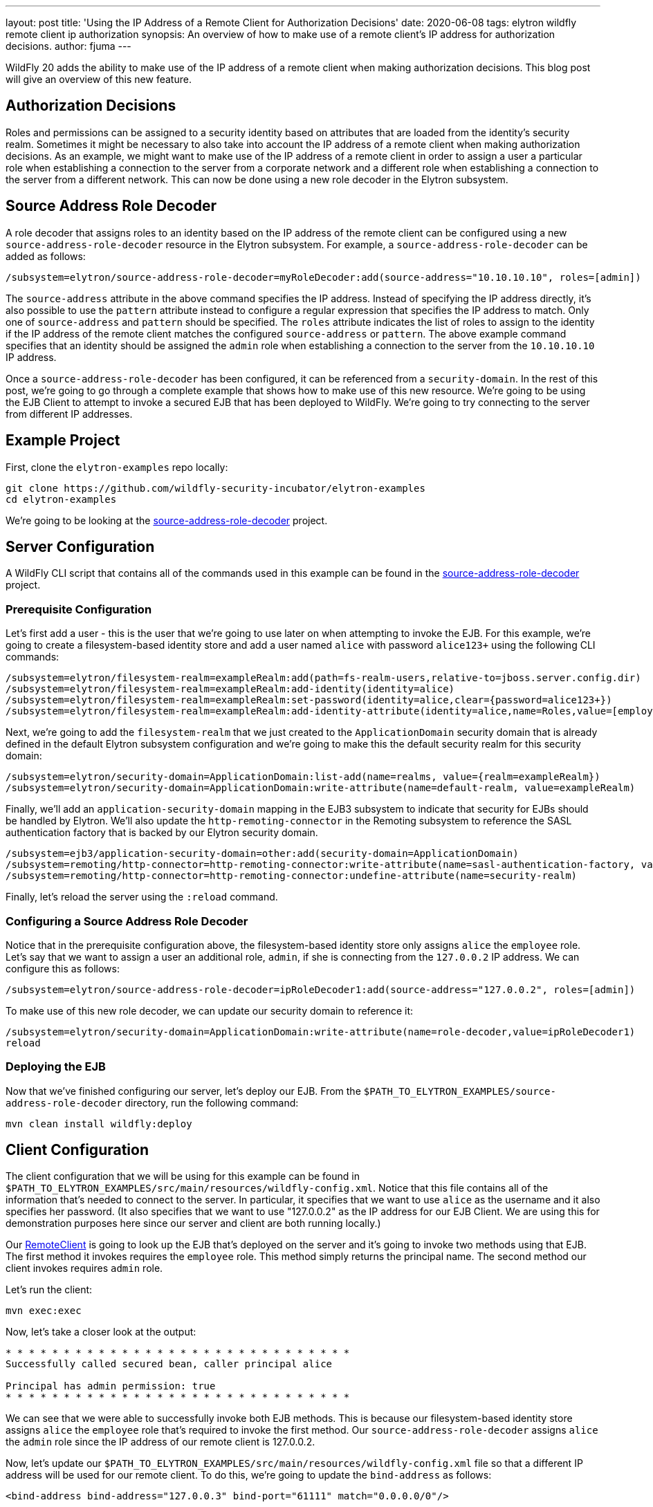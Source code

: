 ---
layout: post
title: 'Using the IP Address of a Remote Client for Authorization Decisions'
date: 2020-06-08
tags: elytron wildfly remote client ip authorization
synopsis: An overview of how to make use of a remote client's IP address for authorization decisions.
author: fjuma
---

WildFly 20 adds the ability to make use of the IP address of a remote client when making
authorization decisions. This blog post will give an overview of this new feature.

== Authorization Decisions

Roles and permissions can be assigned to a security identity based on attributes that are
loaded from the identity's security realm. Sometimes it might be necessary to also take
into account the IP address of a remote client when making authorization decisions. As an
example, we might want to make use of the IP address of a remote client in order to assign
a user a particular role when establishing a connection to the server from a corporate
network and a different role when establishing a connection to the server from a different
network. This can now be done using a new role decoder in the Elytron subsystem.

== Source Address Role Decoder

A role decoder that assigns roles to an identity based on the IP address of the remote client
can be configured using a new `source-address-role-decoder` resource in the Elytron subsystem.
For example, a `source-address-role-decoder` can be added as follows:

[source,shell]
----
/subsystem=elytron/source-address-role-decoder=myRoleDecoder:add(source-address="10.10.10.10", roles=[admin])
----

The `source-address` attribute in the above command specifies the IP address. Instead of
specifying the IP address directly, it's also possible to use the `pattern`
attribute instead to configure a regular expression that specifies the IP address to match.
Only one of `source-address` and `pattern` should be specified. The `roles` attribute indicates
the list of roles to assign to the identity if the IP address of the remote client matches the
configured `source-address` or `pattern`. The above example command specifies that an identity
should be assigned the `admin` role when establishing a connection to the server from the
`10.10.10.10` IP address.

Once a `source-address-role-decoder` has been configured, it can be referenced from a
`security-domain`. In the rest of this post, we're going to go through a complete example that
shows how to make use of this new resource. We're going to be using the EJB Client
to attempt to invoke a secured EJB that has been deployed to WildFly. We're going to try
connecting to the server from different IP addresses.

== Example Project

First, clone the `elytron-examples` repo locally:

[source,shell]
----
git clone https://github.com/wildfly-security-incubator/elytron-examples
cd elytron-examples
----

We're going to be looking at the https://github.com/wildfly-security-incubator/elytron-examples/tree/master/source-address-role-decoder[source-address-role-decoder] project.

== Server Configuration

A WildFly CLI script that contains all of the commands used in this example can be found in the
https://github.com/wildfly-security-incubator/elytron-examples/tree/master/source-address-role-decoder[source-address-role-decoder]
project.

=== Prerequisite Configuration

Let’s first add a user - this is the user that we’re going to use later on when attempting to invoke the EJB.
For this example, we’re going to create a filesystem-based identity store and add a user named `alice` with password `alice123+` using
the following CLI commands:

[source,shell]
----
/subsystem=elytron/filesystem-realm=exampleRealm:add(path=fs-realm-users,relative-to=jboss.server.config.dir)
/subsystem=elytron/filesystem-realm=exampleRealm:add-identity(identity=alice)
/subsystem=elytron/filesystem-realm=exampleRealm:set-password(identity=alice,clear={password=alice123+})
/subsystem=elytron/filesystem-realm=exampleRealm:add-identity-attribute(identity=alice,name=Roles,value=[employee])
----

Next, we’re going to add the `filesystem-realm` that we just created to the `ApplicationDomain` security domain that is already
defined in the default Elytron subsystem configuration and we’re going to make this the default security realm for this security domain:

[source,shell]
----
/subsystem=elytron/security-domain=ApplicationDomain:list-add(name=realms, value={realm=exampleRealm})
/subsystem=elytron/security-domain=ApplicationDomain:write-attribute(name=default-realm, value=exampleRealm)
----

Finally, we'll add an `application-security-domain` mapping in the EJB3 subsystem to indicate that security for EJBs should
be handled by Elytron. We'll also update the `http-remoting-connector` in the Remoting subsystem to reference the SASL authentication
factory that is backed by our Elytron security domain.

[source,shell]
----
/subsystem=ejb3/application-security-domain=other:add(security-domain=ApplicationDomain)
/subsystem=remoting/http-connector=http-remoting-connector:write-attribute(name=sasl-authentication-factory, value=application-sasl-authentication)
/subsystem=remoting/http-connector=http-remoting-connector:undefine-attribute(name=security-realm)
----

Finally, let's reload the server using the `:reload` command.

=== Configuring a Source Address Role Decoder

Notice that in the prerequisite configuration above, the filesystem-based identity store only assigns `alice` the
`employee` role. Let's say that we want to assign a user an additional role, `admin`, if she is connecting from
the `127.0.0.2` IP address. We can configure this as follows:

[source,shell]
----
/subsystem=elytron/source-address-role-decoder=ipRoleDecoder1:add(source-address="127.0.0.2", roles=[admin])
----

To make use of this new role decoder, we can update our security domain to reference it:

[source,shell]
----
/subsystem=elytron/security-domain=ApplicationDomain:write-attribute(name=role-decoder,value=ipRoleDecoder1)
reload
----

=== Deploying the EJB

Now that we've finished configuring our server, let's deploy our EJB. From the `$PATH_TO_ELYTRON_EXAMPLES/source-address-role-decoder`
directory, run the following command:

[source,shell]
----
mvn clean install wildfly:deploy
----

== Client Configuration

The client configuration that we will be using for this example can be found in `$PATH_TO_ELYTRON_EXAMPLES/src/main/resources/wildfly-config.xml`.
Notice that this file contains all of the information that's needed to connect to the server. In particular, it specifies that
we want to use `alice` as the username and it also specifies her password. (It also specifies that we want to use
"127.0.0.2" as the IP address for our EJB Client. We are using this for demonstration purposes here since our server
and client are both running locally.)

Our https://github.com/wildfly-security-incubator/elytron-examples/tree/master/source-address-role-decoder/src/main/java/org/wildfly/security/examples/RemoteClient.java[RemoteClient]
is going to look up the EJB that's deployed on the server and it's going to invoke two methods using that
EJB. The first method it invokes requires the `employee` role. This method simply returns the principal name. The second
method our client invokes requires `admin` role.

Let's run the client:

[source,shell]
----
mvn exec:exec
----

Now, let's take a closer look at the output:

[source,shell]
----
* * * * * * * * * * * * * * * * * * * * * * * * * * * * * *
Successfully called secured bean, caller principal alice

Principal has admin permission: true
* * * * * * * * * * * * * * * * * * * * * * * * * * * * * *
----

We can see that we were able to successfully invoke both EJB methods. This is because our filesystem-based
identity store assigns `alice` the `employee` role that's required to invoke the first method. Our
`source-address-role-decoder` assigns `alice` the `admin` role since the IP address of our remote
client is 127.0.0.2.

Now, let's update our `$PATH_TO_ELYTRON_EXAMPLES/src/main/resources/wildfly-config.xml` file so that a different IP address will be used for our remote client.
To do this, we're going to update the `bind-address` as follows:

[source,shell]
----
<bind-address bind-address="127.0.0.3" bind-port="61111" match="0.0.0.0/0"/>
----

Now, try running the client and inspecting the output again:

[source,shell]
----
mvn clean install exec:exec
----

[source,shell]
----
* * * * * * * * * * * * * * * * * * * * * * * * * * * * * *
Successfully called secured bean, caller principal alice

Principal has admin permission: false
* * * * * * * * * * * * * * * * * * * * * * * * * * * * * *
----

Notice that this time, only one of the two EJB methods can be successfully invoked. In particular,
since `alice` is now connecting from 127.0.0.3 (instead of from 127.0.0.2), our `source-address-role-decoder`
no longer assigns `alice` the `admin` role. Thus, she is unable to invoke the method that requires `admin` role.

== Aggregate Role Decoders

Note that it's also possible to configure an `aggregate-role-decoder` that is made up of two or more role decoders, as shown in the
following example:

[source,shell]
----
/subsystem=elytron/source-address-role-decoder=ipRoleDecoder1:add(source-address="127.0.0.2", roles=[admin])
/subsystem=elytron/source-address-role-decoder=ipRoleDecoder2:add(source-address="127.0.0.3", roles=[guest])
/subsystem=elytron/aggregate-role-decoder=myAggregateRoleDecoder:add(role-decoders=[ipRoleDecoder1,ipRoleDecoder2])
----

Each role decoder will be attempted and the returned roles will be a union of the roles returned by each decoder.

## Summary

This blog post has given an overview of how to make use of an IP address of a remote client for authorization
decisions. For more information, be sure to take a look at the Elytron https://docs.wildfly.org/20/WildFly_Elytron_Security.html#creating-elytron-subsystem-components[documentation].
